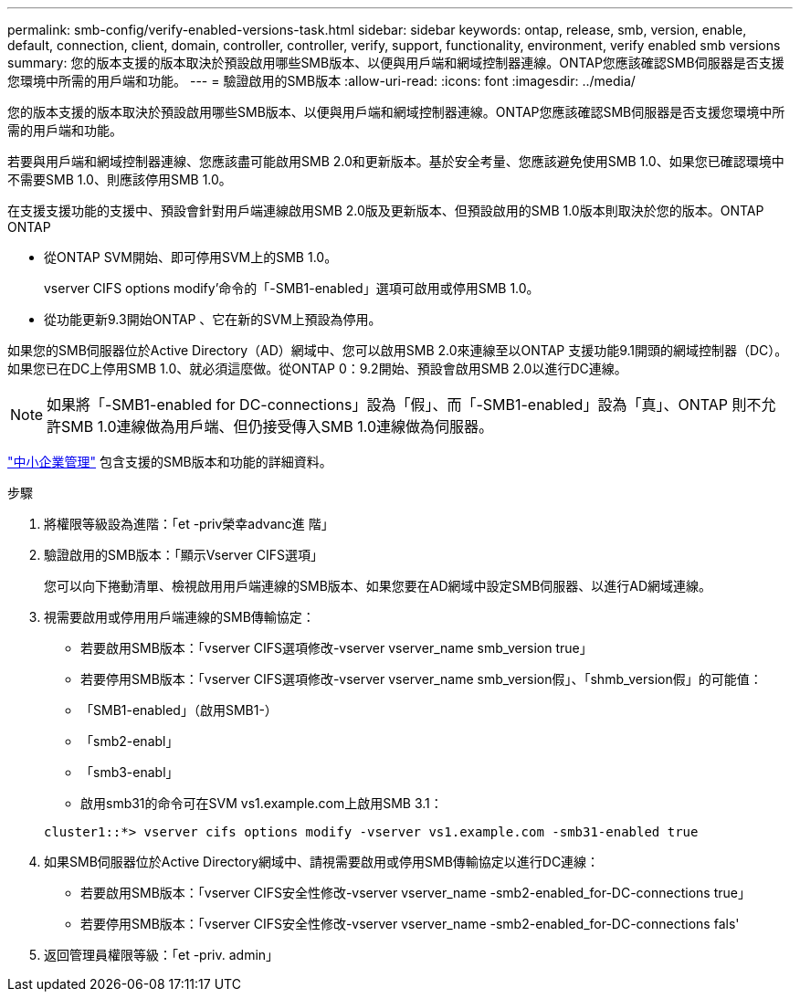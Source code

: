 ---
permalink: smb-config/verify-enabled-versions-task.html 
sidebar: sidebar 
keywords: ontap, release, smb, version, enable, default, connection, client, domain, controller, controller, verify, support, functionality, environment, verify enabled smb versions 
summary: 您的版本支援的版本取決於預設啟用哪些SMB版本、以便與用戶端和網域控制器連線。ONTAP您應該確認SMB伺服器是否支援您環境中所需的用戶端和功能。 
---
= 驗證啟用的SMB版本
:allow-uri-read: 
:icons: font
:imagesdir: ../media/


[role="lead"]
您的版本支援的版本取決於預設啟用哪些SMB版本、以便與用戶端和網域控制器連線。ONTAP您應該確認SMB伺服器是否支援您環境中所需的用戶端和功能。

若要與用戶端和網域控制器連線、您應該盡可能啟用SMB 2.0和更新版本。基於安全考量、您應該避免使用SMB 1.0、如果您已確認環境中不需要SMB 1.0、則應該停用SMB 1.0。

在支援支援功能的支援中、預設會針對用戶端連線啟用SMB 2.0版及更新版本、但預設啟用的SMB 1.0版本則取決於您的版本。ONTAP ONTAP

* 從ONTAP SVM開始、即可停用SVM上的SMB 1.0。
+
vserver CIFS options modify'命令的「-SMB1-enabled」選項可啟用或停用SMB 1.0。

* 從功能更新9.3開始ONTAP 、它在新的SVM上預設為停用。


如果您的SMB伺服器位於Active Directory（AD）網域中、您可以啟用SMB 2.0來連線至以ONTAP 支援功能9.1開頭的網域控制器（DC）。如果您已在DC上停用SMB 1.0、就必須這麼做。從ONTAP 0：9.2開始、預設會啟用SMB 2.0以進行DC連線。

[NOTE]
====
如果將「-SMB1-enabled for DC-connections」設為「假」、而「-SMB1-enabled」設為「真」、ONTAP 則不允許SMB 1.0連線做為用戶端、但仍接受傳入SMB 1.0連線做為伺服器。

====
link:../smb-admin/index.html["中小企業管理"] 包含支援的SMB版本和功能的詳細資料。

.步驟
. 將權限等級設為進階：「et -priv榮幸advanc進 階」
. 驗證啟用的SMB版本：「顯示Vserver CIFS選項」
+
您可以向下捲動清單、檢視啟用用戶端連線的SMB版本、如果您要在AD網域中設定SMB伺服器、以進行AD網域連線。

. 視需要啟用或停用用戶端連線的SMB傳輸協定：
+
** 若要啟用SMB版本：「vserver CIFS選項修改-vserver vserver_name smb_version true」
** 若要停用SMB版本：「vserver CIFS選項修改-vserver vserver_name smb_version假」、「shmb_version假」的可能值：
** 「SMB1-enabled」（啟用SMB1-）
** 「smb2-enabl」
** 「smb3-enabl」
** 啟用smb31的命令可在SVM vs1.example.com上啟用SMB 3.1：


+
[listing]
----

cluster1::*> vserver cifs options modify -vserver vs1.example.com -smb31-enabled true
----
. 如果SMB伺服器位於Active Directory網域中、請視需要啟用或停用SMB傳輸協定以進行DC連線：
+
** 若要啟用SMB版本：「vserver CIFS安全性修改-vserver vserver_name -smb2-enabled_for-DC-connections true」
** 若要停用SMB版本：「vserver CIFS安全性修改-vserver vserver_name -smb2-enabled_for-DC-connections fals'


. 返回管理員權限等級：「et -priv. admin」

